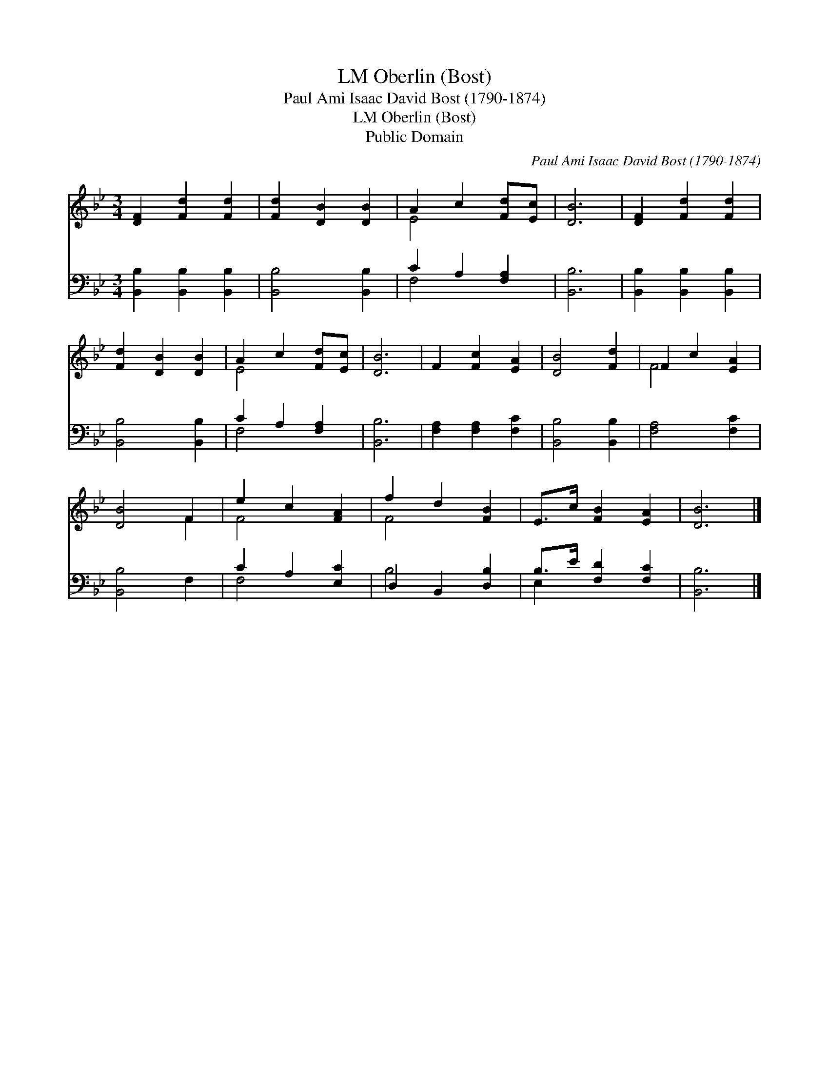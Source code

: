 X:1
T:Oberlin (Bost), LM
T:Paul Ami Isaac David Bost (1790-1874)
T:Oberlin (Bost), LM
T:Public Domain
C:Paul Ami Isaac David Bost (1790-1874)
Z:Public Domain
%%score ( 1 2 ) ( 3 4 )
L:1/8
M:3/4
K:Bb
V:1 treble 
V:2 treble 
V:3 bass 
V:4 bass 
V:1
 [DF]2 [Fd]2 [Fd]2 | [Fd]2 [DB]2 [DB]2 | A2 c2 [Fd][Ec] | [DB]6 | [DF]2 [Fd]2 [Fd]2 | %5
 [Fd]2 [DB]2 [DB]2 | A2 c2 [Fd][Ec] | [DB]6 | F2 [Fc]2 [EA]2 | [DB]4 [Fd]2 | F2 c2 [EA]2 | %11
 [DB]4 F2 | e2 c2 [FA]2 | f2 d2 [FB]2 | E>c [FB]2 [EA]2 | [DB]6 |] %16
V:2
 x6 | x6 | E4 x2 | x6 | x6 | x6 | E4 x2 | x6 | x6 | x6 | F4 x2 | x4 F2 | F4 x2 | F4 x2 | x6 | x6 |] %16
V:3
 [B,,B,]2 [B,,B,]2 [B,,B,]2 | [B,,B,]4 [B,,B,]2 | C2 A,2 [F,A,]2 | [B,,B,]6 | %4
 [B,,B,]2 [B,,B,]2 [B,,B,]2 | [B,,B,]4 [B,,B,]2 | C2 A,2 [F,A,]2 | [B,,B,]6 | %8
 [F,A,]2 [F,A,]2 [F,C]2 | [B,,B,]4 [B,,B,]2 | [F,A,]4 [F,C]2 | [B,,B,]4 F,2 | C2 A,2 [E,C]2 | %13
 D,2 B,,2 [D,B,]2 | B,>E [F,D]2 [F,C]2 | [B,,B,]6 |] %16
V:4
 x6 | x6 | F,4 x2 | x6 | x6 | x6 | F,4 x2 | x6 | x6 | x6 | x6 | x6 | F,4 x2 | B,4 x2 | E,2 x4 | %15
 x6 |] %16

